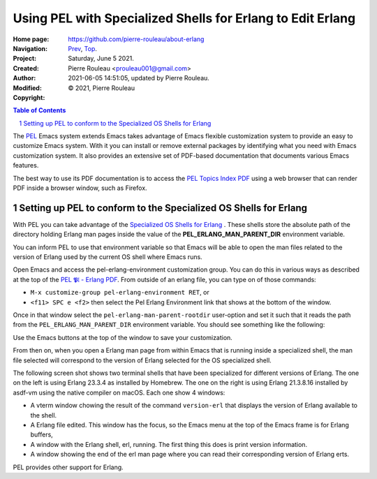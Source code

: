 ===========================================================
Using PEL with Specialized Shells for Erlang to Edit Erlang
===========================================================

:Home page: https://github.com/pierre-rouleau/about-erlang
:Navigation: Prev_, Top_.
:Project:
:Created:  Saturday, June  5 2021.
:Author:  Pierre Rouleau <prouleau001@gmail.com>
:Modified: 2021-06-05 14:51:05, updated by Pierre Rouleau.
:Copyright: © 2021, Pierre Rouleau

.. _Prev:  specialized-shells.rst
.. _Top:   installing-erlang.rst


.. contents::  **Table of Contents**
.. sectnum::

.. ---------------------------------------------------------------------------

The PEL_ Emacs system extends Emacs takes advantage of Emacs flexible
customization system to provide an easy to customize Emacs system.  With it
you can install or remove external packages by identifying what you need with
Emacs customization system.  It also provides an extensive set of PDF-based
documentation that documents various Emacs features.

The best way to use its PDF documentation is to access the `PEL Topics Index
PDF`_ using a web browser that can render PDF inside a browser window, such as
Firefox.

Setting up PEL to conform to the Specialized OS Shells for Erlang
=================================================================

With PEL you can take advantage of the `Specialized OS Shells for Erlang`_ .
These shells store the absolute path of the directory holding Erlang man pages
inside the value of the **PEL_ERLANG_MAN_PARENT_DIR** environment variable.

You can inform PEL to use that environment variable so that Emacs will be able
to open the man files related to the version of Erlang used by the current OS
shell where Emacs runs.

Open Emacs and access the pel-erlang-environment customization group.  You can
do this in various ways as described at the top of the
`PEL 𝕻𝔩 - Erlang PDF`_.  From outside of an erlang file, you can type on of
those commands:

- ``M-x customize-group pel-erlang-environment RET``, or
- ``<f11> SPC e <f2>`` then select the Pel Erlang Environment link that shows
  at the bottom of the window.

Once in that window select the ``pel-erlang-man-parent-rootdir`` user-option
and set it such that it reads the path from the ``PEL_ERLANG_MAN_PARENT_DIR``
environment variable.  You should see something like the following:

.. image:: ../res/pel-erlang-env.png

Use the Emacs buttons at the top of the window to save your customization.

From then on, when you open a Erlang man page from within Emacs that is
running inside a specialized shell, the man file selected will correspond to
the version of Erlang selected for the OS specialized shell.

The following screen shot shows two terminal shells that have been specialized
for different versions of Erlang. The one on the left is using Erlang 23.3.4
as installed by Homebrew.   The one on the right is using Erlang 21.3.8.16
installed by asdf-vm using the native compiler on macOS.  Each one show 4
windows:

- A vterm window chowing the result of the command ``version-erl`` that
  displays the version of Erlang available to the shell.
- A Erlang file edited.  This window has the focus, so the Emacs menu at the
  top  of the Emacs frame is for Erlang buffers,
- A window with  the Erlang shell, erl, running.  The first thing this does is
  print version information.
- A window showing the end of the erl man page where you can read their
  corresponding version of Erlang erts.


.. image:: ../res/two-shells-two-versions.png

PEL provides other support for Erlang.






.. _PEL: https://github.com/pierre-rouleau/pel#readme
.. _PEL Topics Index PDF: https://raw.githubusercontent.com/pierre-rouleau/pel/master/doc/pdf/-index.pdf
.. _Specialized OS Shells for Erlang: specialized-shells.rst
.. _PEL 𝕻𝔩 - Erlang PDF: https://raw.githubusercontent.com/pierre-rouleau/pel/master/doc/pdf/pl-erlang.pdf




.. ---------------------------------------------------------------------------

..
       Local Variables:
       time-stamp-line-limit: 10
       time-stamp-start: "^:Modified:[ \t]+\\\\?"
       time-stamp-end:   "\\.$"
       End:
